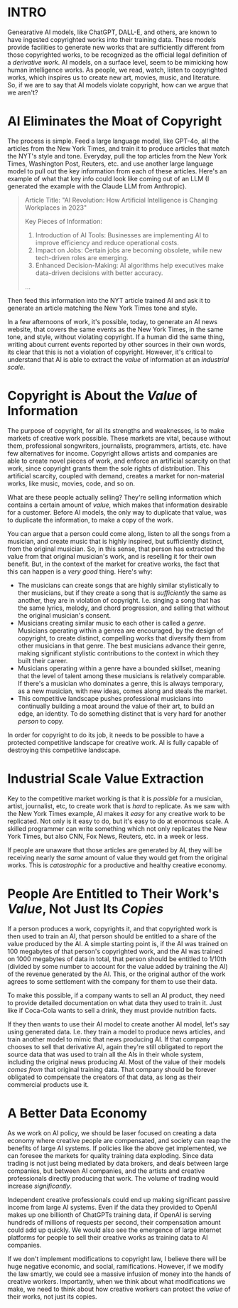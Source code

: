 :PROPERTIES:
#+TITLE: The Economics of AI and Copyright
#+SUBTITLE: image by [[https://www.artstation.com/alariko][alariko]]
#+OPTIONS: html-style:nil
#+HERO: https://cdna.artstation.com/p/assets/images/images/079/702/348/large/alariko-img-20240802-175045-178.jpg?1725576581
#+MACRO: imglnk @@html:<img src="$1">@@
#+OPTIONS: num:nil
:END:

* INTRO
:PROPERTIES:
:UNNUMBERED: notoc
:END:

Genearative AI models, like ChatGPT, DALL-E, and others, are known to
have ingested copyrighted works into their training data. These models
provide facilities to generate new works that are sufficiently
different from those copyrighted works, to be recognized as the
official legal definition of a /derivative work/. AI models, on a
surface level, seem to be mimicking how human intelligence works. As
people, we read, watch, listen to copyrighted works, which inspires us
to create new art, movies, music, and literature. So, if we are to say
that AI models violate copyright, how can we argue that we aren't?

* AI Eliminates the Moat of Copyright

The process is simple. Feed a large language model, like GPT-4o, all
the articles from the New York Times, and train it to produce articles
that match the NYT's style and tone. Everyday, pull the top articles from
the New York Times, Washington Post, Reuters, etc. and use another
large language model to pull out the key information from each of
these articles. Here's an example of what that key info could look
like coming out of an LLM (I generated the example with the Claude LLM
from Anthropic).

#+begin_quote
Article Title: "AI Revolution: How Artificial Intelligence is
Changing Workplaces in 2023"

Key Pieces of Information:
1. Introduction of AI Tools: Businesses are implementing AI to
   improve efficiency and reduce operational costs.
2. Impact on Jobs: Certain jobs are becoming obsolete, while new
   tech-driven roles are emerging.
3. Enhanced Decision-Making: AI algorithms help executives make
   data-driven decisions with better accuracy.
...
#+end_quote

Then feed this information into the NYT article trained AI and ask it to
generate an article matching the New York Times tone and style.

In a few afternoons of work, it's possible, today, to generate an AI
news website, that covers the same events as the New York Times, in
the same tone, and style, without violating copyright. If a human did
the same thing, writing about current events reported by other sources
in their own words, its clear that this is not a violation of
copyright. However, it's critical to understand that AI is able to
extract the /value/ of information at an /industrial scale/.

* Copyright is About the /Value/ of Information

The purpose of copyright, for all its strengths and weaknesses, is to
make markets of creative work possible. These markets are vital,
because without them, professional songwriters, journalists,
programmers, artists, etc. have few alternatives for income. Copyright
allows artists and companies are able to create novel pieces of work,
and enforce an artificial scarcity on that work, since copyright
grants them the sole rights of distribution. This artificial scarcity,
coupled with demand, creates a market for non-material works, like
music, movies, code, and so on.

What are these people actually selling? They're selling information
which contains a certain amount of /value/, which makes that
information desirable for a customer. Before AI models, the only way
to duplicate that value, was to duplicate the information, to make a
copy of the work.

You can argue that a person could come along, listen to all the songs
from a musician, and create music that is highly inspired, but
sufficiently distinct, from the original musician. So, in this sense,
that person has extracted the value from that original musician's work,
and is reselling it for their own benefit. But, in the context of the
market for creative works, the fact that this can happen is a /very
good/ thing. Here's why:

- The musicians can create songs that are highly similar stylistically
  to ther musicians, but if they create a song that is /sufficiently/ the
  same as another, they are in violation of copyright. I.e. singing a
  song that has the same lyrics, melody, and chord progression, and
  selling that without the original musician's consent.
- Musicians creating similar music to each other is called a
  /genre/. Musicians operating within a genrea are encouraged, by the
  design of copyright, to create distinct, compelling
  works that diversify them from other musicians in that genre. The
  best musicians advance their genre, making significant stylistic
  contributions to the context in which they built their career.
- Musicians operating within a genre have a bounded skillset, meaning
  that the level of talent among these musicians is relatively
  comparable. If there's a musician who dominates a genre, this is
  always temporary, as a new musician, with new ideas, comes along
  and steals the market.
- This competitive landscape pushes professional musicians into
  continually building a moat around the value of their art, to build
  an edge, an identity. To do something distinct that is very hard for
  another /person/ to copy.

In order for copyright to do its job, it needs to be possible to have
a protected competitive landscape for creative work. AI is fully
capable of destroying this competitive landscape.

* Industrial Scale Value Extraction

Key to the competitive market working is that it is /possible/ for a
musician, artist, journalist, etc, to create work that is /hard/ to
replicate. As we saw with the New York Times example, AI makes it
/easy/ for any creative work to be replicated. Not only is it easy to
do, but it's easy to do at enormous scale. A skilled programmer can
write something which not only replicates the New York Times, but also
CNN, Fox News, Reuters, etc. in a week or less.

If people are unaware that those articles are generated by AI, they
will be receiving nearly the /same/ amount of value they would get
from the original works. This is /catastrophic/ for a productive and
healthy creative economy.

* People Are Entitled to Their Work's /Value/, Not Just Its /Copies/

If a person produces a work, copyrights it, and that copyrighted work
is then used to train an AI, that person should be entitled to a share
of the value produced by the AI. A simple starting point is, if the AI
was trained on 100 megabytes of that person's copyrighted work, and
the AI was trained on 1000 megabytes of data in total, that person
should be entitled to 1/10th (divided by some number to account for the
value added by training the AI) of the revenue generated by the
AI. This, or the original author of the work agrees to some settlement
with the company for them to use their data.

To make this possible, if a company wants to sell an AI product, they
need to provide detailed documentation on what data they used to train
it. Just like if Coca-Cola wants to sell a drink, they must provide
nutrition facts.

If they then wants to use their AI model to create another AI model,
let's say using generated data. I.e. they train a model to produce
news articles, and train another model to mimic that news producing
AI. If that company chooses to sell that derivative AI, again they're
still obligated to report the source data that was used to train all
the AIs in their whole system, including the original news producing
AI. Most of the value of their models /comes from/ that original
training data. That company should be forever obligated to compensate
the creators of that data, as long as their commercial products use
it.

* A Better Data Economy

As we work on AI policy, we should be laser focused on creating a data
economy where creative people are compensated, and society can reap
the benefits of large AI systems. If policies like the above get
implemented, we can foresee the markets for quality training data
exploding. Since data trading is not just being mediated by data
brokers, and deals between large companies, but between AI companies,
and the artists and creative professionals directly producing that
work. The volume of trading would increase /significantly/.

Independent creative professionals could end up making significant
passive income from large AI systems. Even if the data they provided
to OpenAI makes up one billionth of ChatGPTs training data, if OpenAI
is serving hundreds of millions of requests per second, their
compensation amount could add up quickly. We would also see the
emergence of large internet platforms for people to sell their
creative works as training data to AI companies.

If we don't implement modifications to copyright law, I believe there
will be huge negative economic, and social, ramifications. However, if
we modify the law smartly, we could see a massive infusion of money
into the hands of creative workers. Importantly, when we think about
what modifications we make, we need to think about how creative
workers can protect the /value/ of their works, not just its copies.
